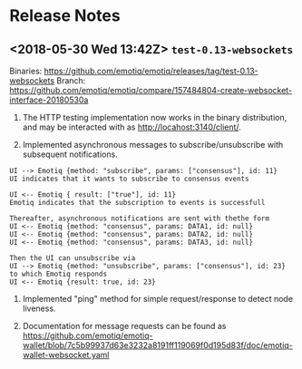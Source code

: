 * Release Notes
** <2018-05-30 Wed 13:42Z> ~test-0.13-websockets~
Binaries: <https://github.com/emotiq/emotiq/releases/tag/test-0.13-websockets>
Branch:   <https://github.com/emotiq/emotiq/compare/157484804-create-websocket-interface-20180530a>

1.  The HTTP testing implementation now works in the binary
    distribution, and may be interacted with as <http://locahost:3140/client/>.

2.  Implemented asynchronous messages to subscribe/unsubscribe with subsequent notifications.

#+BEGIN_EXAMPLE
UI --> Emotiq {method: "subscribe", params: ["consensus"], id: 11}
UI indicates that it wants to subscribe to consensus events

UI <-- Emotiq { result: ["true"], id: 11}
Emotiq indicates that the subscription to events is successfull

Thereafter, asynchronous notifications are sent with thethe form
UI <-- Emotiq {method: "consensus", params: DATA1, id: null}
UI <-- Emotiq {method: "consensus", params: DATA2, id: null}
UI <-- Emotiq {method: "consensus", params: DATA3, id: null}

Then the UI can unsubscribe via
UI --> Emotiq {method: "unsubscribe", params: ["consensus"], id: 23}
to which Emotiq responds
UI <-- Emotiq {result: true, id: 23}
#+END_EXAMPLE

3.  Implemented "ping" method for simple request/response to detect
    node liveness.

4.  Documentation for message requests can be found as 
    <https://github.com/emotiq/emotiq-wallet/blob/7c5b99937d63e3232a8191ff119069f0d195d83f/doc/emotiq-wallet-websocket.yaml>

    

